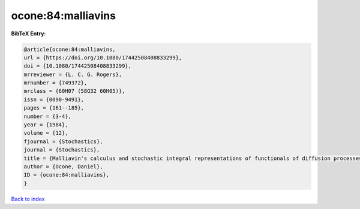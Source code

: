 ocone:84:malliavins
===================

.. :cite:t:`ocone:84:malliavins`

.. bibliography:: ../../All.bib

**BibTeX Entry:**

.. code-block:: bibtex

   @article{ocone:84:malliavins,
   url = {https://doi.org/10.1080/17442508408833299},
   doi = {10.1080/17442508408833299},
   mrreviewer = {L. C. G. Rogers},
   mrnumber = {749372},
   mrclass = {60H07 (58G32 60H05)},
   issn = {0090-9491},
   pages = {161--185},
   number = {3-4},
   year = {1984},
   volume = {12},
   fjournal = {Stochastics},
   journal = {Stochastics},
   title = {Malliavin's calculus and stochastic integral representations of functionals of diffusion processes},
   author = {Ocone, Daniel},
   ID = {ocone:84:malliavins},
   }

`Back to index <../index>`_
